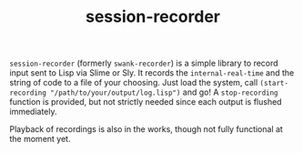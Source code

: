 #+TITLE: session-recorder

~session-recorder~ (formerly ~swank-recorder~) is a simple library to record input sent to Lisp via Slime or Sly. It records the ~internal-real-time~ and the string of code to a file of your choosing. Just load the system, call ~(start-recording "/path/to/your/output/log.lisp")~ and go! A ~stop-recording~ function is provided, but not strictly needed since each output is flushed immediately.

Playback of recordings is also in the works, though not fully functional at the moment yet.
